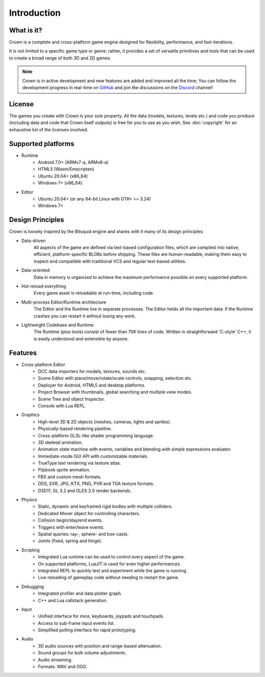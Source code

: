 ============
Introduction
============

What is it?
-----------

Crown is a complete and cross-platform game engine designed for flexibility,
performance, and fast-iterations.

It is not limited to a specific game type or genre; rather, it provides a set of
versatile primitives and tools that can be used to create a broad range of both
3D and 2D games.

.. image:: shots/level-editor.png

.. note::

    Crown is in active development and new features are added and improved all
    the time; You can follow the development progress in real-time on `GitHub
    <https://github.com/crownengine/crown/issues>`__ and join the discussions on
    the `Discord <https://discord.com/invite/CeXVWCT>`__ channel!

License
-------

The games you create with Crown is your sole property. All the data (models,
textures, levels etc.) and code you produce (including data and code that Crown
itself outputs) is free for you to use as you wish. See :doc:`copyright` for an
exhaustive list of the licenses involved.

Supported platforms
-------------------

* Runtime
	* Android 7.0+ (ARMv7-a, ARMv8-a)
	* HTML5 (Wasm/Emscripten)
	* Ubuntu 20.04+ (x86_64)
	* Windows 7+ (x86_64)

* Editor
	* Ubuntu 20.04+ (or any 64-bit Linux with GTK+ >= 3.24)
	* Windows 7+

Design Principles
-----------------

Crown is loosely inspired by the Bitsquid engine and shares with it many of its
design principles:

* Data-driven
	All aspects of the game are defined via text-based configuration files,
	which are compiled into native, efficient, platform-specific BLOBs before
	shipping. These files are human-readable, making them easy to inspect and
	compatible with traditional VCS and regular text-based utilities.

* Data-oriented
	Data in memory is organized to achieve the maximum performance possible on
	every supported platform.

* Hot-reload everything
	Every game asset is reloadable at run-time, including code.

* Multi-process Editor/Runtime architecture
	The Editor and the Runtime live in separate processes. The Editor helds all
	the important data: if the Runtime crashes you can restart it without losing
	any work.

* Lightweight Codebase and Runtime
	The Runtime (plus tools) consist of fewer than 70K lines of code. Written in
	straightforward 'C-style' C++, it is easily understood and extensible by
	anyone.

Features
--------

* Cross-platform Editor
	* DCC data importers for models, textures, sounds etc.
	* Scene Editor with place/move/rotate/scale controls, snapping, selection etc.
	* Deployer for Android, HTML5 and desktop platforms.
	* Project Browser with thumbnails, global searching and multiple view modes.
	* Scene Tree and object Inspector.
	* Console with Lua REPL.

* Graphics
	* High-level 3D & 2D objects (meshes, cameras, lights and sprites).
	* Physically-based rendering pipeline.
	* Cross-platform GLSL-like shader programming language.
	* 3D skeletal animation.
	* Animation state machine with events, variables and blending with simple expressions evaluator.
	* Immediate-mode GUI API with customizable materials.
	* TrueType text rendering via texture atlas.
	* Flipbook sprite animation.
	* FBX and custom mesh formats.
	* DDS, EXR, JPG, KTX, PNG, PVR and TGA texture formats.
	* D3D11, GL 3.2 and GLES 2.0 render backends.

* Physics
	* Static, dynamic and keyframed rigid bodies with multiple colliders.
	* Dedicated Mover object for controlling characters.
	* Collision begin/stay/end events.
	* Triggers with enter/leave events.
	* Spatial queries: ray-, sphere- and box-casts.
	* Joints (fixed, spring and hinge).

* Scripting
	* Integrated Lua runtime can be used to control every aspect of the game.
	* On supported platforms, LuaJIT is used for even higher performances.
	* Integrated REPL to quickly test and experiment while the game is running.
	* Live reloading of gameplay code without needing to restart the game.

* Debugging
	* Integrated profiler and data plotter graph.
	* C++ and Lua callstack generation.

* Input
	* Unified interface for mice, keyboards, joypads and touchpads.
	* Access to sub-frame input events list.
	* Simplified polling interface for rapid prototyping.

* Audio
	* 3D audio sources with position and range-based attenuation.
	* Sound groups for bulk volume adjustments.
	* Audio streaming.
	* Formats: WAV and OGG.
